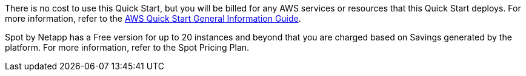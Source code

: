 // Include details about any licenses and how to sign up. Provide links as appropriate.

There is no cost to use this Quick Start, but you will be billed for any AWS services or resources that this Quick Start deploys. For more information, refer to the https://fwd.aws/rA69w?[AWS Quick Start General Information Guide^].

Spot by Netapp has a Free version for up to 20 instances and beyond that you are charged based on Savings generated by the platform. For more information, refer to the Spot Pricing Plan.